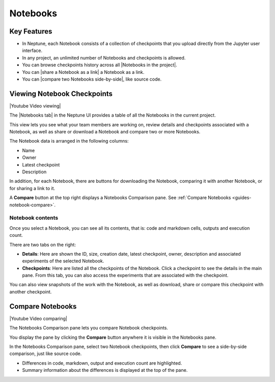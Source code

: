 .. _guides-ui-notebooks:

Notebooks
=========

Key Features
------------

* In Neptune, each Notebook consists of a collection of checkpoints that you upload directly from the Jupyter user interface.
* In any project, an unlimited number of Notebooks and checkpoints is allowed.
* You can browse checkpoints history across all |Notebooks in the project|.
* You can |share a Notebook as a link| a Notebook as a link.
* You can |compare two Notebooks side-by-side|, like source code.

Viewing Notebook Checkpoints
----------------------------

|Youtube Video viewing|

The |Notebooks tab| in the Neptune UI provides a table of all the Notebooks in the current project.

.. image:: ../_static/images/organizing-and-exploring-results-in-the-ui/notebooks/nb-view-11.png
    :target: ../_static/images/organizing-and-exploring-results-in-the-ui/notebooks/nb-view-11.png
    :alt: image


This view lets you see what your team members are working on, review details and checkpoints associated with a Notebook, as well as share or download a Notebook and compare two or more Notebooks.

The Notebook data is arranged in the following columns:

* Name
* Owner
* Latest checkpoint
* Description

In addition, for each Notebook, there are buttons for downloading the Notebook, comparing it with another Notebook, or for sharing a link to it.

A **Compare** button at the top right displays a Notebooks Comparison pane. See :ref:`Compare Notebooks <guides-notebook-compare>`.

Notebook contents
~~~~~~~~~~~~~~~~~
Once you select a Notebook, you can see all its contents, that is: code and markdown cells, outputs and execution count.

There are two tabs on the right:

- **Details**: Here are shown the ID, size, creation date, latest checkpoint, owner, description and associated experiments of the selected Notebook.
- **Checkpoints**: Here are listed all the checkpoints of the Notebook. Click a checkpoint to see the details in the main pane. From this tab, you can also access the experiments that are associated with the checkpoint.

You can also view snapshots of the work with the Notebook, as well as download, share or compare this checkpoint with another checkpoint.

.. image:: ../_static/images/organizing-and-exploring-results-in-the-ui/notebooks/nb-view-22.png
    :target: ../_static/images/organizing-and-exploring-results-in-the-ui/notebooks/nb-view-22.png
    :alt: image

.. _guides-notebook-compare:

Compare Notebooks
-----------------

|Youtube Video comparing|

The Notebooks Comparison pane lets you compare Notebook checkpoints.

You display the pane by clicking the **Compare** button anywhere it is visible in the Notebooks pane.

.. image:: ../_static/images/organizing-and-exploring-results-in-the-ui/notebooks/compare.png
    :target: ../_static/images/organizing-and-exploring-results-in-the-ui/notebooks/compare.png
    :alt: image

In the Notebooks Comparison pane, select two Notebook checkpoints, then click **Compare** to see a side-by-side comparison, just like source code.

* Differences in code, markdown, output and execution count are highlighted.
* Summary information about the differences is displayed at the top of the pane.

.. image:: ../_static/images/organizing-and-exploring-results-in-the-ui/notebooks/nb-view-cmp-1.png
    :target: ../_static/images/organizing-and-exploring-results-in-the-ui/notebooks/nb-view-cmp-1.png
    :alt: image

.. External links

.. |Notebooks in the project| raw:: html

    <a href="https://ui.neptune.ai/shared/onboarding/notebooks" target="_blank">Notebooks in the project</a>

.. |Notebooks tab| raw:: html

    <a href="https://ui.neptune.ai/shared/onboarding/notebooks" target="_blank">Notebooks tab</a>

.. |share a Notebook as a link| raw:: html

    <a href="https://ui.neptune.ai/shared/onboarding/n/neural-style-tutorial-c96dce51-409a-4b1b-8dbf-c47d52868d9b/9a7f6736-8794-44f0-9060-cf1b451d92d9" target="_blank">share a Notebook as a link</a>

.. |compare two Notebooks side-by-side| raw:: html

    <a href="https://ui.neptune.ai/o/shared/org/onboarding/compare-notebooks?sourceNotebookId=e11f2bd6-6bb5-4269-b3d7-84453ad19ddb&sourceCheckpointId=a4ed1ff3-0d5d-4d59-b1d7-60edc4f140b6&targetNotebookId=e11f2bd6-6bb5-4269-b3d7-84453ad19ddb&targetCheckpointId=60911a35-6ee2-40c7-af10-8a7c8a79e6cb" target="_blank"> compare two Notebooks side-by-side</a>

.. |Youtube Video viewing| raw:: html

    <iframe width="720" height="420" src="https://www.youtube.com/embed/8qmz2yIndOw" frameborder="0" allow="accelerometer; autoplay; clipboard-write; encrypted-media; gyroscope; picture-in-picture" allowfullscreen></iframe>

.. |Youtube Video comparing| raw:: html

    <iframe width="720" height="420" src="https://www.youtube.com/embed/5xeqcq_9fpE" frameborder="0" allow="accelerometer; autoplay; encrypted-media; gyroscope; picture-in-picture" allowfullscreen></iframe>